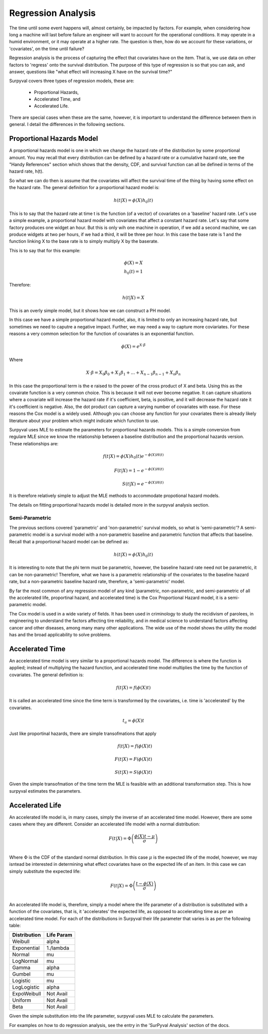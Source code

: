 
Regression Analysis
===================

The time until some event happens will, almost certainly, be impacted by factors. For example, when considering how long a machine will last before failure an engineer will want to account for the operational conditions. It may operate in a humid environment, or it may operate at a higher rate. The question is then, how do we account for these variations, or 'covariates', on the time until failure?

Regression analysis is the process of capturing the effect that covariates have on the item. That is, we use data on other factors to 'regress' onto the survival distribution. The purpose of this type of regression is so that you can ask, and answer, questions like "what effect will increasing X have on the survival time?"

Surpyval covers three types of regression models, these are:

 - Proportional Hazards,
 - Accelerated Time, and
 - Accelerated Life.

There are special cases when these are the same, however, it is important to understand the difference between them in general. I detail the differences in the following sections.

Proportional Hazards Model
--------------------------

A proportional hazards model is one in which we change the hazard rate of the distribution by some proportional amount. You may recall that every distribution can be defined by a hazard rate or a cumulative hazard rate, see the "Handy References" section which shows that the density, CDF, and survival function can all be defined in terms of the hazard rate, h(t).

So what we can do then is assume that the covariates will affect the survival time of the thing by having some effect on the hazard rate. The general definition for a proportional hazard model is:

.. math::

	h(t|X) = \phi(X) h_{0}(t)

This is to say that the hazard rate at time t is the function (of a vector) of covariates on a 'baseline' hazard rate. Let's use a simple example, a proportional hazard model with covariates that affect a constant hazard rate. Let's say that some factory produces one widget an hour. But this is only wih one machine in operation, if we add a second machine, we can produce widgets at two per hours, if we had a third, it will be three per hour. In this case the base rate is 1 and the function linking X to the base rate is to simply multiply X by the baserate.

This is to say that for this example:

.. math::

    \phi(X) = X \\
    h_{0}(t) = 1

Therefore:

.. math::
	h(t|X) = X

This is an overly simple model, but it shows how we can construct a PH model.

In this case we have a simple proportional hazard model, also, it is limited to only an increasing hazard rate, but sometimes we need to caputre a negative impact. Further, we may need a way to capture more coviariates. For these reasons a very common selection for the function of covariates is an exponential function.

.. math::
	\phi(X) = e^{X\cdot \beta }

Where

.. math::
	X\cdot \beta = X_{0}\beta_{0} + X_{1} \beta_{1} + ... + X_{n-1}\beta_{n-1} + X_{n}\beta_{n}

In this case the proportional term is the e raised to the power of the cross product of X and beta. Using this as the covairate function is a very common choice. This is because it will not ever become negative. It can capture situations where a covariate will increase the hazard rate if it's coefficient, beta, is positive, and it will decrease the hazard rate it it's coefficient is negative. Also, the dot product can capture a varying number of covariates with ease. For these reasons the Cox model is a widely used. Although you can choose any function for your covariates there is already likely literature about your problem which might indicate which function to use.

Surpyval uses MLE to estimate the parameters for proportional hazards models. This is a simple conversion from regulare MLE since we know the relationship between a baseline distribution and the proportional hazards version. These relationships are:

.. math::

	f(t|X) = \phi(X) h_{0}(t) e^{-\phi(X) H(t)} \\ 
	\\
	F(t|X) = 1 - e^{-\phi(X) H(t)} \\
	\\
	S(t|X) = e^{-\phi(X) H(t)}

It is therefore relatively simple to adjust the MLE methods to accommodate propotional hazard models.

The details on fitting proportional hazards model is detailed more in the surpyval analysis section.

Semi-Parametric
^^^^^^^^^^^^^^^

The previous sections covered 'parametric' and 'non-parametric' survival models, so what is 'semi-parametric'? A semi-parametric model is a survival model with a non-parametric baseline and parametric function that affects that baseline. Recall that a proportional hazard model can be defined as:

.. math::

	h(t|X) = \phi(X) h_{0}(t)

It is interesting to note that the phi term must be parametric, however, the baseline hazard rate need not be parametric, it can be non-parametric! Therefore, what we have is a parametric relationship of the covariates to the baseline hazard rate, but a non-parametric baseline hazard rate, therefore, a 'semi-parametric' model.

By far the most common of any regression model of any kind (parametric, non-parametric, and semi-parametric of all the accelerated life, proportinal hazard, and accelerated time) is the Cox Proportional Hazard model, it is a semi-parametric model.

The Cox model is used in a wide variety of fields. It has been used in criminology to study the recidivism of parolees, in engineering to understand the factors affecting tire reliability, and in medical science to understand factors affecting cancer and other diseases, among many many other applications. The wide use of the model shows the utility the model has and the broad applicability to solve problems.


Accelerated Time
----------------

An accelerated time model is very similar to a proportional hazards model. The difference is where the function is applied; instead of multiplying the hazard function, and accelerated time model multiplies the time by the function of covariates. The general definition is:

.. math::

	f(t|X) = f(\phi(X)t)

It is called an accelerated time since the time term is transformed by the covariates, i.e. time is 'accelerated' by the covariates.

.. math::

	t_{a} = \phi(X)t


Just like proportinal hazards, there are simple transofmations that apply 


.. math::

	f(t|X) = f(\phi(X)t) \\
	\\
	F(t|X) = F(\phi(X)t) \\
	\\
	S(t|X) = S(\phi(X)t)

Given the simple transofmation of the time term the MLE is feasible with an additional transformation step. This is how surpyval estimates the parameters.

Accelerated Life
----------------

An accelerated life model is, in many cases, simply the inverse of an accelerated time model. However, there are some cases where they are different. Consider an accelerated life model with a normal distribution:

.. math::

	F(t|X) = \Phi\left(\frac{\phi(X)t - \mu}{\sigma}\right) \\

Where :math:`\Phi` is the CDF of the standard normal distribution. In this case :math:`\mu` is the expected life of the model, however, we may isntead be interested in determining what effect covariates have on the expected life of an item. In this case we can simply substitute the expected life:

.. math::

	F(t|X) = \Phi\left(\frac{t - \phi(X)}{\sigma}\right) \\

An accelerated life model is, therefore, simply a model where the life parameter of a distribution is substituted with a function of the covariates, that is, it 'accelerates' the expected life, as opposed to accelerating time as per an accelerated time model. For each of the distributions in Surpyval their life parameter that varies is as per the following table:

+------------------+----------------+
| **Distribution** | **Life Param** |
+------------------+----------------+
| Weibull          | alpha          |
+------------------+----------------+
| Exponential      | 1./lambda      |
+------------------+----------------+
| Normal           | mu             |
+------------------+----------------+
| LogNormal        | mu             |
+------------------+----------------+
| Gamma            | alpha          |
+------------------+----------------+
| Gumbel           | mu             |
+------------------+----------------+
| Logistic         | mu             |
+------------------+----------------+
| LogLogistic      | alpha          |
+------------------+----------------+
| ExpoWeibull      | Not Avail      |
+------------------+----------------+
| Uniform          | Not Avail      |
+------------------+----------------+
| Beta             | Not Avail      |
+------------------+----------------+

Given the simple substitution into the life parameter, surpyval uses MLE to calculate the parameters.

For examples on how to do regression analysis, see the entry in the 'SurPyval Analysis' section of the docs.
